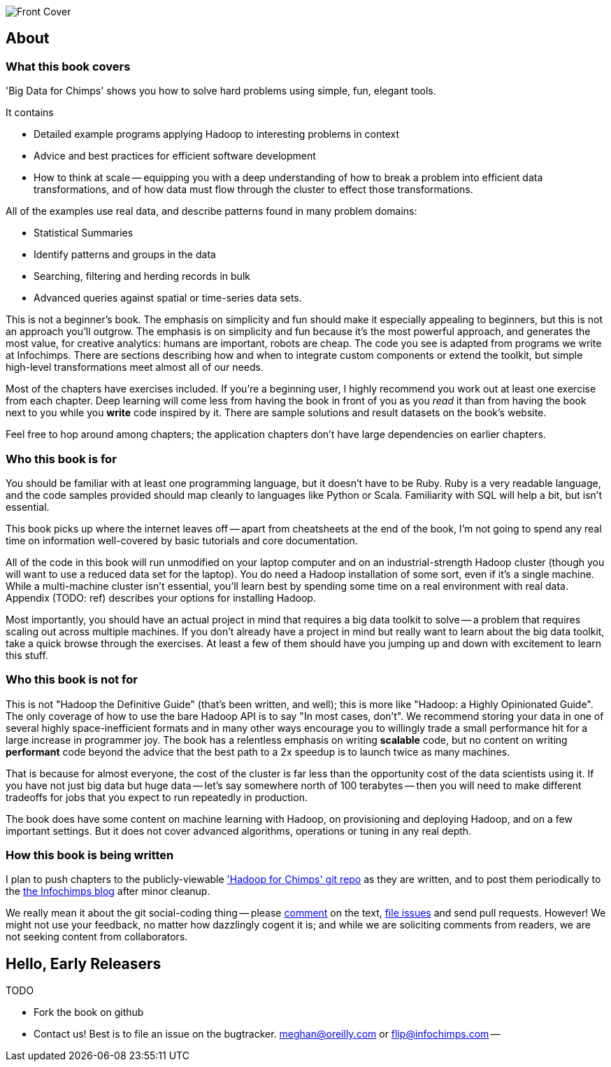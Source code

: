 // :author:        Philip (flip) Kromer
// :doctype: 	book
// :toc:
// :icons:
// :lang: 		en
// :encoding: 	utf-8

image::images/front_cover.jpg[Front Cover]

[[about]]
== About  ==

[[about_coverage]]
=== What this book covers ===

'Big Data for Chimps' shows you how to solve hard problems using simple, fun, elegant tools. 

It contains

* Detailed example programs applying Hadoop to interesting problems in context
* Advice and best practices for efficient software development
* How to think at scale -- equipping you with a deep understanding of how to break a problem into efficient data transformations, and of how data must flow through the cluster to effect those transformations.

All of the examples use real data, and describe patterns found in many problem domains:

* Statistical Summaries
* Identify patterns and groups in the data
* Searching, filtering and herding records in bulk
* Advanced queries against spatial or time-series data sets.

This is not a beginner's book. The emphasis on simplicity and fun should make it especially appealing to beginners, but this is not an approach you'll outgrow. The emphasis is on simplicity and fun because it's the most powerful approach, and generates the most value, for creative analytics: humans are important, robots are cheap. The code you see is adapted from programs we write at Infochimps. There are sections describing how and when to integrate custom components or extend the toolkit, but simple high-level transformations meet almost all of our needs.

Most of the chapters have exercises included. If you're a beginning user, I highly recommend you work out at least one exercise from each chapter. Deep learning will come less from having the book in front of you as you _read_ it than from having the book next to you while you *write* code inspired by it. There are sample solutions and result datasets on the book's website.

Feel free to hop around among chapters; the application chapters don't have large dependencies on earlier chapters.

[[about_is_for]]
=== Who this book is for ===

You should be familiar with at least one programming language, but it doesn't have to be Ruby. Ruby is a very readable language, and the code samples provided should map cleanly to languages like Python or Scala. Familiarity with SQL will help a bit, but isn't essential. 

This book picks up where the internet leaves off -- apart from cheatsheets at the end of the book, I'm not going to spend any real time on information well-covered by basic tutorials and core documentation.

All of the code in this book will run unmodified on your laptop computer and on an industrial-strength Hadoop cluster (though you will want to use a reduced data set for the laptop). You do need a Hadoop installation of some sort, even if it's a single machine. While a multi-machine cluster isn't essential, you'll learn best by spending some time on a real environment with real data. Appendix (TODO: ref) describes your options for installing Hadoop.

Most importantly, you should have an actual project in mind that requires a big data toolkit to solve -- a problem that requires scaling out across multiple machines. If you don't already have a project in mind but really want to learn about the big data toolkit, take a quick browse through the exercises. At least a few of them should have you jumping up and down with excitement to learn this stuff.

[[about_is_not_for]]
=== Who this book is not for ===

This is not "Hadoop the Definitive Guide" (that's been written, and well); this is more like "Hadoop: a Highly Opinionated Guide".  The only coverage of how to use the bare Hadoop API is to say "In most cases, don't". We recommend storing your data in one of several highly space-inefficient formats and in many other ways encourage you to willingly trade a small performance hit for a large increase in programmer joy. The book has a relentless emphasis on writing *scalable* code, but no content on writing *performant* code beyond the advice that the best path to a 2x speedup is to launch twice as many machines.

That is because for almost everyone, the cost of the cluster is far less than the opportunity cost of the data scientists using it. If you have not just big data but huge data -- let's say somewhere north of 100 terabytes -- then you will need to make different tradeoffs for jobs that you expect to run repeatedly in production. 

The book does have some content on machine learning with Hadoop, on provisioning and deploying Hadoop, and on a few important settings. But it does not cover advanced algorithms, operations or tuning in any real depth.

[[about_how_written]]
=== How this book is being written ===

I plan to push chapters to the publicly-viewable http://github.com/infochimps-labs/big_data_for_chimps['Hadoop for Chimps' git repo] as they are written, and to post them periodically to the http://blog.infochimps.com[the Infochimps blog] after minor cleanup.

We really mean it about the git social-coding thing -- please https://github.com/blog/622-inline-commit-notes[comment] on the text, http://github.com/infochimps-labs/big_data_for_chimps/issues[file issues] and send pull requests. However! We might not use your feedback, no matter how dazzlingly cogent it is; and while we are soliciting comments from readers, we are not seeking content from collaborators.

== Hello, Early Releasers ==

TODO

* Fork the book on github 
* Contact us! Best is to file an issue on the bugtracker. meghan@oreilly.com or flip@infochimps.com --
